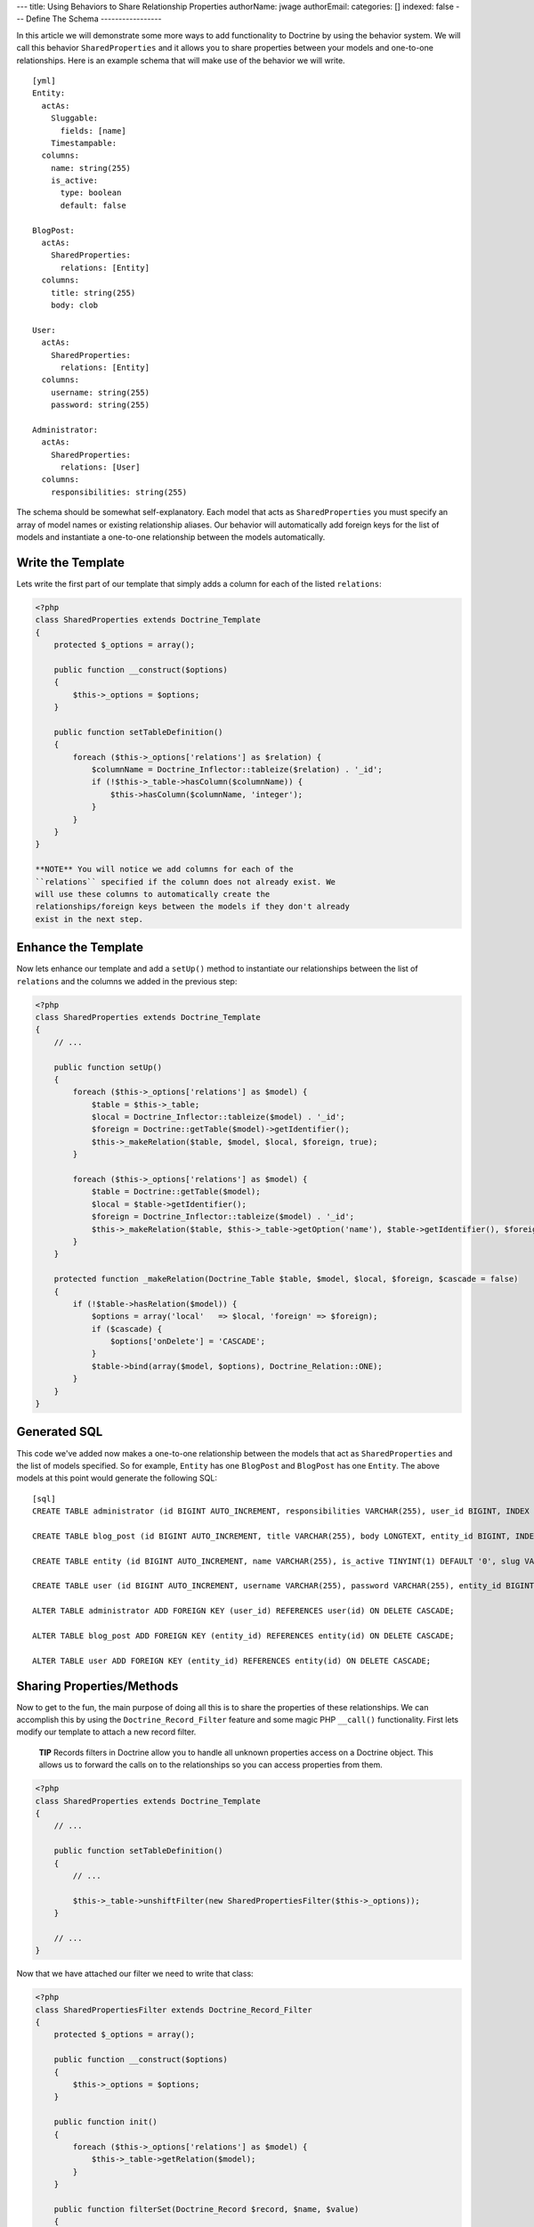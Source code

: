 ---
title: Using Behaviors to Share Relationship Properties
authorName: jwage 
authorEmail: 
categories: []
indexed: false
---
Define The Schema
-----------------

In this article we will demonstrate some more ways to add
functionality to Doctrine by using the behavior system. We will
call this behavior ``SharedProperties`` and it allows you to share
properties between your models and one-to-one relationships. Here
is an example schema that will make use of the behavior we will
write.

::

    [yml]
    Entity:
      actAs:
        Sluggable:
          fields: [name]
        Timestampable:
      columns:
        name: string(255)
        is_active:
          type: boolean
          default: false
    
    BlogPost:
      actAs:
        SharedProperties:
          relations: [Entity]
      columns:
        title: string(255)
        body: clob
    
    User:
      actAs:
        SharedProperties:
          relations: [Entity]
      columns:
        username: string(255)
        password: string(255)
    
    Administrator:
      actAs:
        SharedProperties:
          relations: [User]
      columns:
        responsibilities: string(255)

The schema should be somewhat self-explanatory. Each model that
acts as ``SharedProperties`` you must specify an array of model
names or existing relationship aliases. Our behavior will
automatically add foreign keys for the list of models and
instantiate a one-to-one relationship between the models
automatically.

Write the Template
------------------

Lets write the first part of our template that simply adds a column
for each of the listed ``relations``:

.. code-block:: php

    <?php
    class SharedProperties extends Doctrine_Template
    {
        protected $_options = array();
    
        public function __construct($options)
        {
            $this->_options = $options;
        }
    
        public function setTableDefinition()
        {
            foreach ($this->_options['relations'] as $relation) {
                $columnName = Doctrine_Inflector::tableize($relation) . '_id';
                if (!$this->_table->hasColumn($columnName)) {
                    $this->hasColumn($columnName, 'integer');
                }
            }
        }
    }

    **NOTE** You will notice we add columns for each of the
    ``relations`` specified if the column does not already exist. We
    will use these columns to automatically create the
    relationships/foreign keys between the models if they don't already
    exist in the next step.


Enhance the Template
--------------------

Now lets enhance our template and add a ``setUp()`` method to
instantiate our relationships between the list of ``relations`` and
the columns we added in the previous step:

.. code-block:: php

    <?php
    class SharedProperties extends Doctrine_Template
    {
        // ...
    
        public function setUp()
        {
            foreach ($this->_options['relations'] as $model) {
                $table = $this->_table;
                $local = Doctrine_Inflector::tableize($model) . '_id';
                $foreign = Doctrine::getTable($model)->getIdentifier();
                $this->_makeRelation($table, $model, $local, $foreign, true);
            }
    
            foreach ($this->_options['relations'] as $model) {
                $table = Doctrine::getTable($model);
                $local = $table->getIdentifier();
                $foreign = Doctrine_Inflector::tableize($model) . '_id';
                $this->_makeRelation($table, $this->_table->getOption('name'), $table->getIdentifier(), $foreign);
            }
        }
    
        protected function _makeRelation(Doctrine_Table $table, $model, $local, $foreign, $cascade = false)
        {
            if (!$table->hasRelation($model)) {
                $options = array('local'   => $local, 'foreign' => $foreign);
                if ($cascade) {
                    $options['onDelete'] = 'CASCADE';
                }
                $table->bind(array($model, $options), Doctrine_Relation::ONE);
            }
        }
    }

Generated SQL
-------------

This code we've added now makes a one-to-one relationship between
the models that act as ``SharedProperties`` and the list of models
specified. So for example, ``Entity`` has one ``BlogPost`` and
``BlogPost`` has one ``Entity``. The above models at this point
would generate the following SQL:

::

    [sql]
    CREATE TABLE administrator (id BIGINT AUTO_INCREMENT, responsibilities VARCHAR(255), user_id BIGINT, INDEX user_id_idx (user_id), PRIMARY KEY(id)) ENGINE = INNODB;
    
    CREATE TABLE blog_post (id BIGINT AUTO_INCREMENT, title VARCHAR(255), body LONGTEXT, entity_id BIGINT, INDEX entity_id_idx (entity_id), PRIMARY KEY(id)) ENGINE = INNODB;
    
    CREATE TABLE entity (id BIGINT AUTO_INCREMENT, name VARCHAR(255), is_active TINYINT(1) DEFAULT '0', slug VARCHAR(255), created_at DATETIME, updated_at DATETIME, UNIQUE INDEX sluggable_idx (slug), PRIMARY KEY(id)) ENGINE = INNODB;
    
    CREATE TABLE user (id BIGINT AUTO_INCREMENT, username VARCHAR(255), password VARCHAR(255), entity_id BIGINT, INDEX entity_id_idx (entity_id), PRIMARY KEY(id)) ENGINE = INNODB;
    
    ALTER TABLE administrator ADD FOREIGN KEY (user_id) REFERENCES user(id) ON DELETE CASCADE;
    
    ALTER TABLE blog_post ADD FOREIGN KEY (entity_id) REFERENCES entity(id) ON DELETE CASCADE;
    
    ALTER TABLE user ADD FOREIGN KEY (entity_id) REFERENCES entity(id) ON DELETE CASCADE;

Sharing Properties/Methods
--------------------------

Now to get to the fun, the main purpose of doing all this is to
share the properties of these relationships. We can accomplish this
by using the ``Doctrine_Record_Filter`` feature and some magic PHP
``__call()`` functionality. First lets modify our template to
attach a new record filter.

    **TIP** Records filters in Doctrine allow you to handle all unknown
    properties access on a Doctrine object. This allows us to forward
    the calls on to the relationships so you can access properties from
    them.


.. code-block:: php

    <?php
    class SharedProperties extends Doctrine_Template
    {
        // ...
    
        public function setTableDefinition()
        {
            // ...
    
            $this->_table->unshiftFilter(new SharedPropertiesFilter($this->_options));
        }
    
        // ...
    }

Now that we have attached our filter we need to write that class:

.. code-block:: php

    <?php
    class SharedPropertiesFilter extends Doctrine_Record_Filter
    {
        protected $_options = array();
    
        public function __construct($options)
        {
            $this->_options = $options;
        }
    
        public function init()
        {
            foreach ($this->_options['relations'] as $model) {
                $this->_table->getRelation($model);
            }
        }
    
        public function filterSet(Doctrine_Record $record, $name, $value)
        {
            foreach ($this->_options['relations'] as $model) {
                try {
                    $record->$model->$name = $value;
                    return $record;
                } catch (Exception $e) {}
            }
            throw new Doctrine_Record_UnknownPropertyException(sprintf('Unknown record property / related component "%s" on "%s"', $name, get_class($record)));
        }
    
        public function filterGet(Doctrine_Record $record, $name)
        {
            foreach ($this->_options['relations'] as $model) {
                try {
                    return $record->$model->$name;
                } catch (Exception $e) {}
            }
            throw new Doctrine_Record_UnknownPropertyException(sprintf('Unknown record property / related component "%s" on "%s"', $name, get_class($record)));
        }
    }

Now you can see this filter checks to see if the property exists on
any of the ``relations`` specified otherwise throws the normal
``Doctrine_Record_UnknownPropertyException``.

The last thing we need to do is add a magic ``__call()`` function
to our template to handle the forwarding of any unknown methods to
the ``relations``:

.. code-block:: php

    <?php
    class SharedProperties extends Doctrine_Template
    {
        // ...
    
        public function __call($method, $arguments)
        {
            $invoker = $this->getInvoker();
            foreach ($this->_options['relations'] as $model) {
                try {
                    return call_user_func_array(array($invoker->$model, $method), $arguments);
                } catch (Exception $e) {
                    continue;
                }
            }
        }
    }

This is required if we have functions defined on the models and
want to be able to access these methods. So for example if we were
to add a ``setPassword()`` method to the generated ``User`` class
like the following:

.. code-block:: php

    <?php
    class User extends BaseUser
    {
        public function setPassword($password)
        {
            $this->_set('password', md5($password));
        }
    }

Without the above ``__call()`` function we would not be able to do
the following:

.. code-block:: php

    <?php
    $administrator = new Administrator();
    $administrator->setPassword('new_password');

    **TIP** **Auto Accessor and Mutator Overriding**

    If you want Doctrine to automatically override accessors with
    matching ``set*()`` and ``get*()`` functions then you need to
    enable the ``auto_accessor_override`` attribute in your
    configuration where you create your connections and set Doctrine
    attributes:

.. code-block:: php

    <?php
        $manager = Doctrine_Manager::getInstance();
        $manager->setAttribute('auto_accessor_override', true);

    Now with that attribute the following is possible. Instead of
    having to call the method ``setPassword()``, Doctrine sees you are
    setting the ``password`` and a method named ``setPassword()``
    exists so it uses it to do the mutating.

.. code-block:: php

    <?php
        $administrator->password = 'new_password';


Example Usage
-------------

That is it! Our behavior is implemented and we are ready to write
some code that use our new models.

Creating New Records
~~~~~~~~~~~~~~~~~~~~

.. code-block:: php

    <?php
    $admin = new Administrator();
    $admin->name = 'Jonathan H. Wage';
    $admin->username = 'jwage';
    $admin->password = 'changeme';
    $admin->is_active = 1;
    $admin->responsibilities = 'Train all the PHP developers!';
    $admin->save();

Now that code results in the following structure being persisted to
the database:

.. code-block:: php

    <?php
    print_r($admin->toArray(true));
    /*
    Array
    (
        [id] => 2
        [responsibilities] => Train all the PHP developers!
        [user_id] => 2
        [User] => Array
            (
                [id] => 2
                [username] => jwage
                [password] => 4cb9c8a8048fd02294477fcb1a41191a
                [entity_id] => 3
                [Entity] => Array
                    (
                        [id] => 3
                        [name] => Jonathan H. Wage
                        [is_active] => 1
                        [slug] => jonathan-h-wage
                        [created_at] => 2009-02-04 16:01:12
                        [updated_at] => 2009-02-04 16:01:12
                    )
    
            )
    
    )
    */

Data Fixtures
~~~~~~~~~~~~~

Similarly, the following data fixtures would be possible:

::

    [yml]
    BlogPost:
      BlogPost_1:
        name: Test Blog Post
        title: This is a test blog post
        body: This is a test blog post
    
    Administrator:
      Administrator_1:
        name: Test Manager
        username: jwage
        password: changeme
        responsibilities: Overseeing development department

Querying For and Accessing Data
~~~~~~~~~~~~~~~~~~~~~~~~~~~~~~~

You can query for these relationships as well:

.. code-block:: php

    <?php
    $q = Doctrine_Query::create()
        ->from('Administrator a')
        ->leftJoin('a.User u')
        ->leftJoin('u.Entity e')
        ->where('u.username = ?', 'jwage');
    
    $user = $q->fetchOne();
    echo $user['created_at'];

The above code would output the value of the ``created_at`` column
that actually exists in the ``Entity`` model that is available
through the ``Administrator->User->Entity`` relations.
